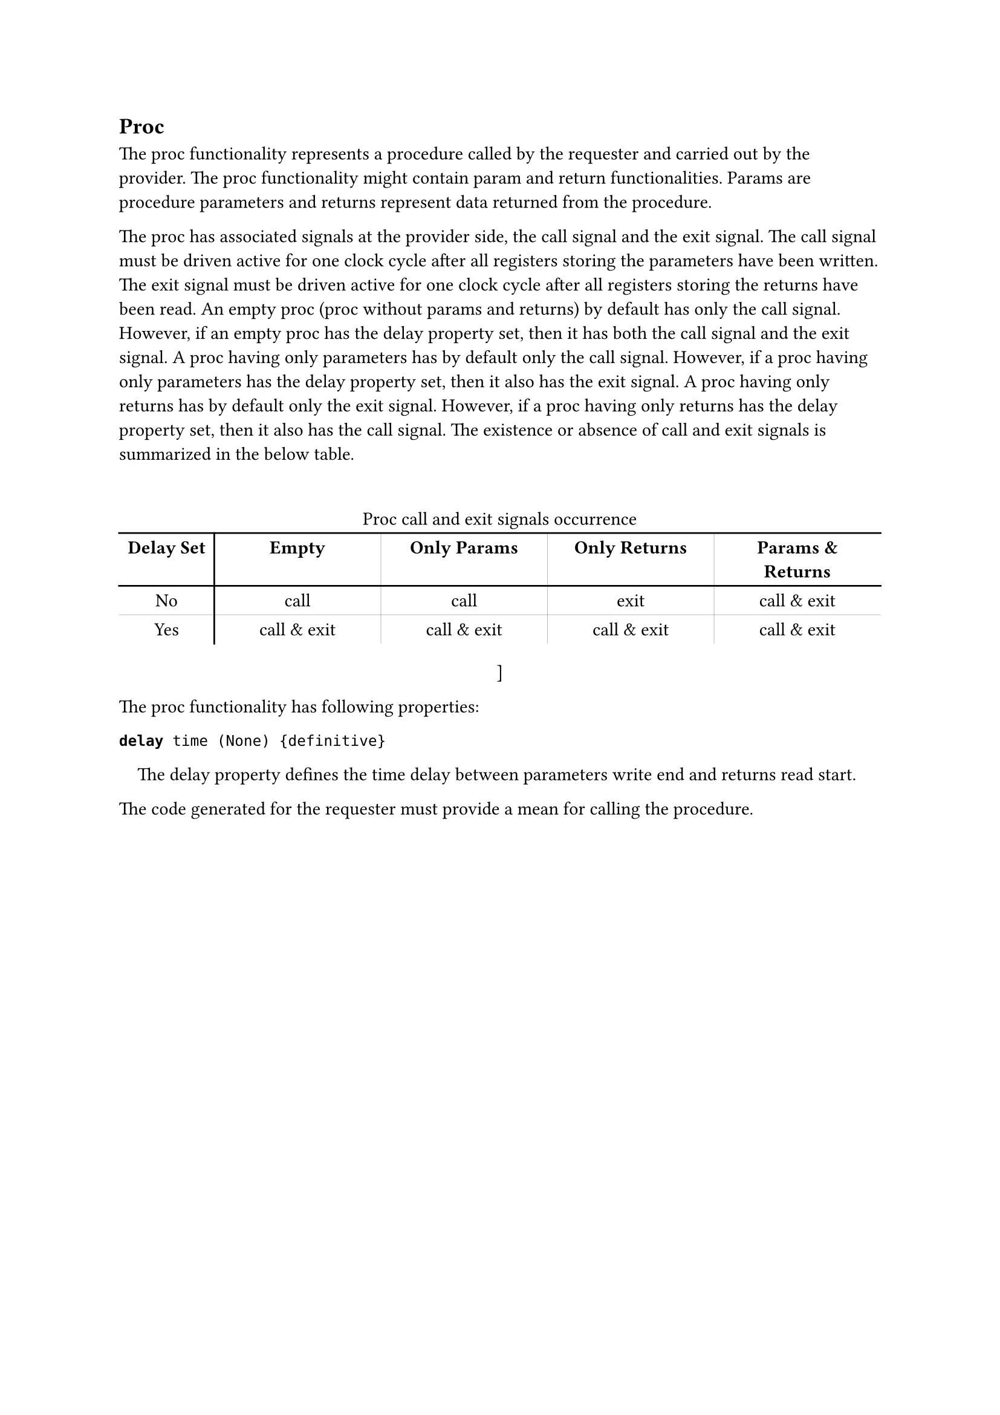 == Proc

The proc functionality represents a procedure called by the requester and carried out by the provider.
The proc functionality might contain param and return functionalities.
Params are procedure parameters and returns represent data returned from the procedure.

The proc has associated signals at the provider side, the call signal and the exit signal.
The call signal must be driven active for one clock cycle after all registers storing the parameters have been written.
The exit signal must be driven active for one clock cycle after all registers storing the returns have been read.
An empty proc (proc without params and returns) by default has only the call signal.
However, if an empty proc has the delay property set, then it has both the call signal and the exit signal.
A proc having only parameters has by default only the call signal.
However, if a proc having only parameters has the delay property set, then it also has the exit signal.
A proc having only returns has by default only the exit signal.
However, if a proc having only returns has the delay property set, then it also has the call signal.
The existence or absence of call and exit signals is summarized in the below table.

#set align(center)
#block(breakable: false)
#table(
  stroke: none,
  align: center,
  columns: (2cm, 3.5cm, 3.5cm, 3.5cm, 3.5cm),
  table.vline(x: 1, start: 1),
  table.vline(x: 2, start: 1, stroke: (thickness: 0.1pt)),
  table.vline(x: 3, start: 1, stroke: (thickness: 0.1pt)),
  table.vline(x: 4, start: 1, stroke: (thickness: 0.1pt)),
  table.cell(colspan: 5)[Proc call and exit signals occurrence],
  table.hline(),
  [*Delay Set*], [*Empty*], [*Only Params*], [*Only Returns*], [*Params & Returns*],
  table.hline(),
  [No], [call], [call], [exit], [call & exit],
  table.hline(stroke: (thickness: 0.1pt)),
  [Yes], [call & exit], [call & exit], [call & exit], [call & exit],
)
]
#set align(left)

The proc functionality has following properties:

*`delay`*` time (None) {definitive}`
#pad(left: 1em)[
The delay property defines the time delay between parameters write end and returns read start.
]

The code generated for the requester must provide a mean for calling the procedure.
